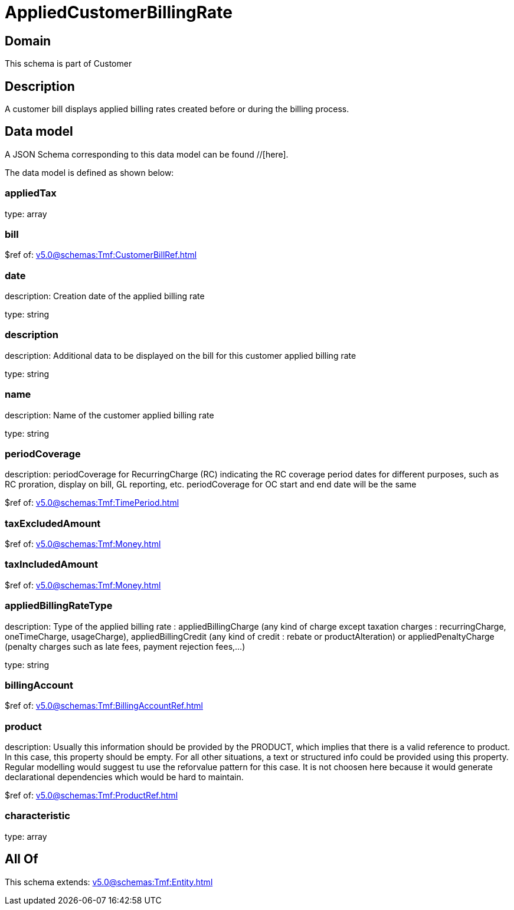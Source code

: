 = AppliedCustomerBillingRate

[#domain]
== Domain

This schema is part of Customer

[#description]
== Description
A customer bill displays applied billing rates created before or during the billing process.


[#data_model]
== Data model

A JSON Schema corresponding to this data model can be found //[here].

The data model is defined as shown below:


=== appliedTax
type: array


=== bill
$ref of: xref:v5.0@schemas:Tmf:CustomerBillRef.adoc[]


=== date
description: Creation date of the applied billing rate

type: string


=== description
description: Additional data to be displayed on the bill for this customer applied billing rate

type: string


=== name
description: Name of the customer applied billing rate

type: string


=== periodCoverage
description: periodCoverage for RecurringCharge (RC) indicating the RC coverage period dates for different purposes, such as RC proration, display on bill, GL reporting, etc. periodCoverage for OC start and end date will be the same

$ref of: xref:v5.0@schemas:Tmf:TimePeriod.adoc[]


=== taxExcludedAmount
$ref of: xref:v5.0@schemas:Tmf:Money.adoc[]


=== taxIncludedAmount
$ref of: xref:v5.0@schemas:Tmf:Money.adoc[]


=== appliedBillingRateType
description: Type of the applied billing rate : appliedBillingCharge (any kind of charge except taxation charges : recurringCharge, oneTimeCharge, usageCharge),  appliedBillingCredit (any kind of credit : rebate or productAlteration) or appliedPenaltyCharge (penalty charges such as late fees, payment rejection fees,...)

type: string


=== billingAccount
$ref of: xref:v5.0@schemas:Tmf:BillingAccountRef.adoc[]


=== product
description: Usually this information should be provided by the PRODUCT, which implies that there is a valid reference to product. In this case, this property should be empty. For all other situations, a text or structured info could be provided using this property. Regular modelling would suggest tu use the reforvalue pattern for this case. It is not choosen here because it would generate declarational dependencies which would be hard to maintain.

$ref of: xref:v5.0@schemas:Tmf:ProductRef.adoc[]


=== characteristic
type: array


[#all_of]
== All Of

This schema extends: xref:v5.0@schemas:Tmf:Entity.adoc[]
